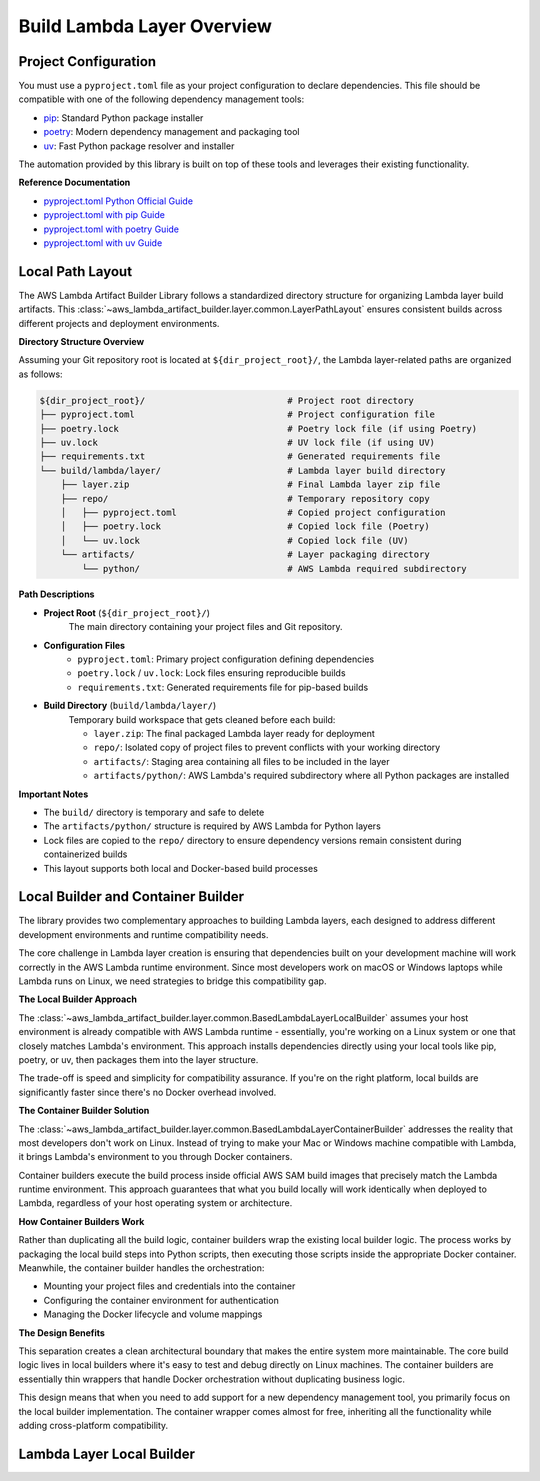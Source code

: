 Build Lambda Layer Overview
==============================================================================


Project Configuration
------------------------------------------------------------------------------
You must use a ``pyproject.toml`` file as your project configuration to declare dependencies. This file should be compatible with one of the following dependency management tools:

- `pip <https://pip.pypa.io/>`_: Standard Python package installer
- `poetry <https://python-poetry.org/>`_: Modern dependency management and packaging tool
- `uv <https://docs.astral.sh/uv/>`_: Fast Python package resolver and installer

The automation provided by this library is built on top of these tools and leverages their existing functionality.

**Reference Documentation**

- `pyproject.toml Python Official Guide <https://packaging.python.org/en/latest/guides/writing-pyproject-toml/>`_
- `pyproject.toml with pip Guide <https://pip.pypa.io/en/latest/reference/build-system/pyproject-toml/>`_
- `pyproject.toml with poetry Guide <https://python-poetry.org/docs/pyproject/>`_
- `pyproject.toml with uv Guide <https://docs.astral.sh/uv/concepts/projects/config/>`_


Local Path Layout
------------------------------------------------------------------------------
The AWS Lambda Artifact Builder Library follows a standardized directory structure for organizing Lambda layer build artifacts. This :class:`~aws_lambda_artifact_builder.layer.common.LayerPathLayout` ensures consistent builds across different projects and deployment environments.

**Directory Structure Overview**

Assuming your Git repository root is located at ``${dir_project_root}/``, the Lambda layer-related paths are organized as follows:

.. code-block:: text

    ${dir_project_root}/                           # Project root directory
    ├── pyproject.toml                             # Project configuration file
    ├── poetry.lock                                # Poetry lock file (if using Poetry)
    ├── uv.lock                                    # UV lock file (if using UV)
    ├── requirements.txt                           # Generated requirements file
    └── build/lambda/layer/                        # Lambda layer build directory
        ├── layer.zip                              # Final Lambda layer zip file
        ├── repo/                                  # Temporary repository copy
        │   ├── pyproject.toml                     # Copied project configuration
        │   ├── poetry.lock                        # Copied lock file (Poetry)
        │   └── uv.lock                            # Copied lock file (UV)
        └── artifacts/                             # Layer packaging directory
            └── python/                            # AWS Lambda required subdirectory

**Path Descriptions**

- **Project Root** (``${dir_project_root}/``)
    The main directory containing your project files and Git repository.

- **Configuration Files**
    - ``pyproject.toml``: Primary project configuration defining dependencies
    - ``poetry.lock`` / ``uv.lock``: Lock files ensuring reproducible builds
    - ``requirements.txt``: Generated requirements file for pip-based builds

- **Build Directory** (``build/lambda/layer/``)
    Temporary build workspace that gets cleaned before each build:
    
    - ``layer.zip``: The final packaged Lambda layer ready for deployment
    - ``repo/``: Isolated copy of project files to prevent conflicts with your working directory
    - ``artifacts/``: Staging area containing all files to be included in the layer
    - ``artifacts/python/``: AWS Lambda's required subdirectory where all Python packages are installed

**Important Notes**

- The ``build/`` directory is temporary and safe to delete
- The ``artifacts/python/`` structure is required by AWS Lambda for Python layers
- Lock files are copied to the ``repo/`` directory to ensure dependency versions remain consistent during containerized builds
- This layout supports both local and Docker-based build processes


.. _local-builder-and-container-builder:

Local Builder and Container Builder
------------------------------------------------------------------------------
The library provides two complementary approaches to building Lambda layers, each designed to address different development environments and runtime compatibility needs.

The core challenge in Lambda layer creation is ensuring that dependencies built on your development machine will work correctly in the AWS Lambda runtime environment. Since most developers work on macOS or Windows laptops while Lambda runs on Linux, we need strategies to bridge this compatibility gap.

**The Local Builder Approach**

The :class:`~aws_lambda_artifact_builder.layer.common.BasedLambdaLayerLocalBuilder` assumes your host environment is already compatible with AWS Lambda runtime - essentially, you're working on a Linux system or one that closely matches Lambda's environment. This approach installs dependencies directly using your local tools like pip, poetry, or uv, then packages them into the layer structure.

The trade-off is speed and simplicity for compatibility assurance. If you're on the right platform, local builds are significantly faster since there's no Docker overhead involved.

**The Container Builder Solution**

The :class:`~aws_lambda_artifact_builder.layer.common.BasedLambdaLayerContainerBuilder` addresses the reality that most developers don't work on Linux. Instead of trying to make your Mac or Windows machine compatible with Lambda, it brings Lambda's environment to you through Docker containers.

Container builders execute the build process inside official AWS SAM build images that precisely match the Lambda runtime environment. This approach guarantees that what you build locally will work identically when deployed to Lambda, regardless of your host operating system or architecture.

**How Container Builders Work**

Rather than duplicating all the build logic, container builders wrap the existing local builder logic. The process works by packaging the local build steps into Python scripts, then executing those scripts inside the appropriate Docker container. Meanwhile, the container builder handles the orchestration:

- Mounting your project files and credentials into the container
- Configuring the container environment for authentication  
- Managing the Docker lifecycle and volume mappings

**The Design Benefits**

This separation creates a clean architectural boundary that makes the entire system more maintainable. The core build logic lives in local builders where it's easy to test and debug directly on Linux machines. The container builders are essentially thin wrappers that handle Docker orchestration without duplicating business logic.

This design means that when you need to add support for a new dependency management tool, you primarily focus on the local builder implementation. The container wrapper comes almost for free, inheriting all the functionality while adding cross-platform compatibility.


.. _lambda-layer-local-builder:

Lambda Layer Local Builder
------------------------------------------------------------------------------
